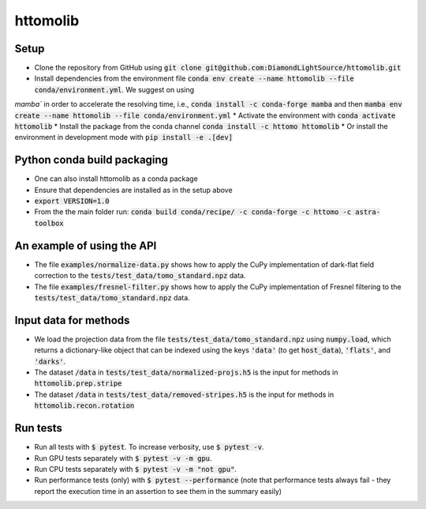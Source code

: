 httomolib
---------

Setup
=====
* Clone the repository from GitHub using :code:`git clone git@github.com:DiamondLightSource/httomolib.git`
* Install dependencies from the environment file :code:`conda env create --name httomolib --file conda/environment.yml`. We suggest on using 
`mamba`` in order to accelerate the resolving time, i.e., :code:`conda install -c conda-forge mamba` and then :code:`mamba env create --name httomolib --file conda/environment.yml`
* Activate the environment with :code:`conda activate httomolib`
* Install the package from the conda channel :code:`conda install -c httomo httomolib`
* Or install the environment in development mode with :code:`pip install -e .[dev]`

Python conda build packaging
=====
* One can also install httomolib as a conda package
* Ensure that dependencies are installed as in the setup above 
* :code:`export VERSION=1.0`
* From the the main folder run: :code:`conda build conda/recipe/ -c conda-forge -c httomo -c astra-toolbox`

An example of using the API
===========================
* The file :code:`examples/normalize-data.py` shows how to apply the CuPy implementation of dark-flat field correction to the :code:`tests/test_data/tomo_standard.npz` data.
* The file :code:`examples/fresnel-filter.py` shows how to apply the CuPy implementation of Fresnel filtering to the :code:`tests/test_data/tomo_standard.npz` data.

Input data for methods
======================

* We load the projection data from the file :code:`tests/test_data/tomo_standard.npz` using :code:`numpy.load`, which returns a dictionary-like object that can be indexed using the keys :code:`'data'` (to get :code:`host_data`), :code:`'flats'`, and :code:`'darks'`.
* The dataset :code:`/data` in :code:`tests/test_data/normalized-projs.h5` is the input for methods in :code:`httomolib.prep.stripe`
* The dataset :code:`/data` in :code:`tests/test_data/removed-stripes.h5` is the input for methods in :code:`httomolib.recon.rotation`

Run tests
=========
* Run all tests with :code:`$ pytest`. To increase verbosity, use :code:`$ pytest -v`.
* Run GPU tests separately with :code:`$ pytest -v -m gpu`.
* Run CPU tests separately with :code:`$ pytest -v -m "not gpu"`.
* Run performance tests (only) with :code:`$ pytest --performance`
  (note that performance tests always fail - they report the execution time in an assertion
  to see them in the summary easily)
